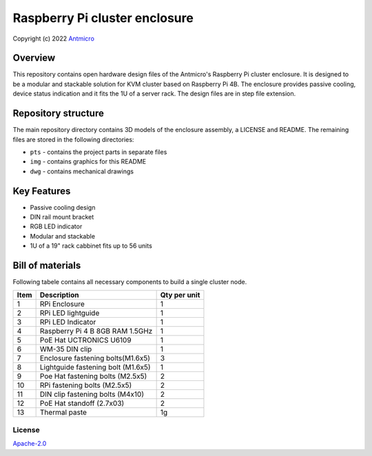 ==============================
Raspberry Pi cluster enclosure
==============================

Copyright (c) 2022 `Antmicro <https://www.antmicro.com>`_

Overview
--------

This repository contains open hardware design files of the Antmicro's Raspberry Pi cluster enclosure.
It is designed to be a modular and stackable solution for KVM cluster based on Raspberry Pi 4B.
The enclosure provides passive cooling, device status indication and it fits the 1U of a server rack.
The design files are in step file extension.

.. figure:: img/drawing.png
   :width: 70%

Repository structure
--------------------
The main repository directory contains 3D models of the enclosure assembly, a LICENSE and README.
The remaining files are stored in the following directories:

* ``pts`` - contains the project parts in separate files
* ``img`` - contains graphics for this README
* ``dwg`` - contains mechanical drawings

Key Features
------------
* Passive cooling design
* DIN rail mount bracket
* RGB LED indicator
* Modular and stackable
* 1U of a 19" rack cabbinet fits up to 56 units


Bill of materials
-----------------
Following tabele contains all necessary components to build a single cluster node.

+-------+------------------------------------+---------------+
| Item  | Description                        | Qty per unit  |
+=======+====================================+===============+
| 1     | RPi Enclosure                      | 1             |
+-------+------------------------------------+---------------+
| 2     | RPi LED lightguide                 | 1             |
+-------+------------------------------------+---------------+
| 3     | RPi LED Indicator                  | 1             |
+-------+------------------------------------+---------------+
| 4     | Raspberry Pi 4 B 8GB RAM 1.5GHz    | 1             |
+-------+------------------------------------+---------------+
| 5     | PoE Hat UCTRONICS U6109            | 1             |
+-------+------------------------------------+---------------+
| 6     | WM-35 DIN clip                     | 1             |
+-------+------------------------------------+---------------+
| 7     | Enclosure fastening bolts(M1.6x5)  | 3             |
+-------+------------------------------------+---------------+
| 8     | Lightguide fastening bolt (M1.6x5) | 1             |
+-------+------------------------------------+---------------+
| 9     | Poe Hat fastening bolts (M2.5x5)   | 2             |
+-------+------------------------------------+---------------+
| 10    | RPi fastening bolts (M2.5x5)       | 2             |
+-------+------------------------------------+---------------+
| 11    | DIN clip fastening bolts (M4x10)   | 2             |
+-------+------------------------------------+---------------+
| 12    | PoE Hat standoff (2.7x03)          | 2             |
+-------+------------------------------------+---------------+
| 13    | Thermal paste                      | 1g            |
+-------+------------------------------------+---------------+


License
=======

`Apache-2.0 <LICENSE>`_

